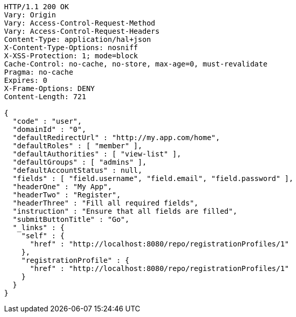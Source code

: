 [source,http,options="nowrap"]
----
HTTP/1.1 200 OK
Vary: Origin
Vary: Access-Control-Request-Method
Vary: Access-Control-Request-Headers
Content-Type: application/hal+json
X-Content-Type-Options: nosniff
X-XSS-Protection: 1; mode=block
Cache-Control: no-cache, no-store, max-age=0, must-revalidate
Pragma: no-cache
Expires: 0
X-Frame-Options: DENY
Content-Length: 721

{
  "code" : "user",
  "domainId" : "0",
  "defaultRedirectUrl" : "http://my.app.com/home",
  "defaultRoles" : [ "member" ],
  "defaultAuthorities" : [ "view-list" ],
  "defaultGroups" : [ "admins" ],
  "defaultAccountStatus" : null,
  "fields" : [ "field.username", "field.email", "field.password" ],
  "headerOne" : "My App",
  "headerTwo" : "Register",
  "headerThree" : "Fill all required fields",
  "instruction" : "Ensure that all fields are filled",
  "submitButtonTitle" : "Go",
  "_links" : {
    "self" : {
      "href" : "http://localhost:8080/repo/registrationProfiles/1"
    },
    "registrationProfile" : {
      "href" : "http://localhost:8080/repo/registrationProfiles/1"
    }
  }
}
----